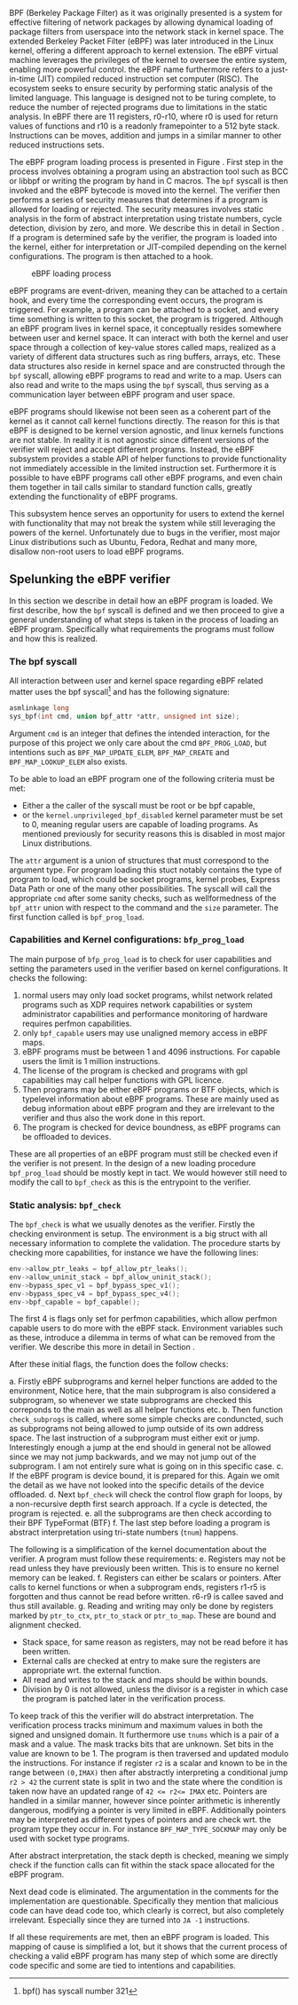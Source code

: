 BPF (Berkeley Package Filter) as it was originally presented is a system for effective filtering of network packages by allowing dynamical loading of package filters from userspace into the network stack in kernel space.
The extended Berkeley Packet Filter (eBPF) was later introduced in the Linux kernel, offering a different approach to kernel extension.
The eBPF virtual machine leverages the privileges of the kernel to oversee the entire system, enabling more powerful control.
the eBPF name furthermore refers to a just-in-time (JIT) compiled reduced instruction set computer (RISC). The ecosystem seeks to ensure security by performing static analysis of the limited language.
This language is designed not to be turing complete,
to reduce the number of rejected programs due to limitations in the static analysis.
In eBPF there are 11 registers, r0-r10, where r0 is used for return values of functions and r10 is a readonly framepointer to a 512 byte stack.
Instructions can be moves, addition and jumps in a similar manner to other reduced instructions sets.


The eBPF program loading process is presented in Figure \ref{fig:loader}.
First step in the process involves obtaining a program using an abstraction tool such as BCC\cite{BCC} or libbpf\cite{libbpf} or writing the program by hand in C macros.
The ~bpf~ syscall is then invoked and the eBPF bytecode is moved into the kernel.
The verifier then performs a series of security measures that determines if a program is allowed for loading or rejected.
The security measures involves static analysis in the form of abstract interpretation using tristate numbers, cycle detection,
division by zero, and more.
We describe this in detail in Section \ref{sec:verifier}.
If a program is determined safe by the verifier, the program is loaded into the kernel, either for interpretation or JIT-compiled depending on the kernel configurations. The program is then attached to a hook.

#+CAPTION: eBPF loading process \cite{loader}
#+NAME:   fig:laoder
[[./Background/loader.png]]


eBPF programs are event-driven, meaning they can be attached to a certain hook, and every time the corresponding event occurs, the program is triggered.
For example, a program can be attached to a socket, and every time something is written to this socket, the program is triggered.
Although an eBPF program lives in kernel space, it conceptually resides somewhere between user and kernel space.
It can interact with both the kernel and user space through a collection of key-value stores called maps, realized as a variety of different data structures such as ring buffers, arrays, etc.
These data structures also reside in kernel space and are constructed through the ~bpf~ syscall, allowing eBPF programs to read and write to a map. Users can also read and write to the maps using the ~bpf~ syscall, thus serving as a communication layer between eBPF program and user space.

eBPF programs should likewise not been seen as a coherent part of the kernel as it cannot call kernel functions directly.
The reason for this is that eBPF is designed to be kernel version agnostic\cite{helpers}, and linux kernels functions are not stable.
In reality it is not agnostic since different versions of the verifier will reject and accept different programs.
Instead, the eBPF subsystem provides a stable API of helper functions to provide functionality not immediately accessible in the limited instruction set.
Furthermore it is possible to have eBPF programs call other eBPF programs, and even chain them together in tail calls similar to
standard function calls, greatly extending the functionality of eBPF programs.

This subsystem hence serves an opportunity for users to extend the kernel with functionality that may not break the system while still leveraging the powers of the kernel. Unfortunately due to bugs in the verifier, most major Linux distributions such as Ubuntu, Fedora, Redhat and many more, disallow non-root users to load eBPF programs.

** Spelunking the eBPF verifier
:PROPERTIES:
:CUSTOM_ID: sec:verifier
:END:
In this section we describe in detail how an eBPF program is loaded. We first describe, how the ~bpf~ syscall is defined and we then proceed to give a general understanding of what steps is taken in the process of loading an eBPF program.
Specifically what requirements the programs must follow and how this is realized.

*** The bpf syscall
All interaction between user and kernel space regarding eBPF related matter uses the bpf syscall\footnote{bpf() has syscall number 321} and has the following signature:

#+begin_src c
asmlinkage long
sys_bpf(int cmd, union bpf_attr *attr, unsigned int size);
#+end_src

Argument ~cmd~ is an integer that defines the intended interaction, for the purpose of this project we only care about the cmd ~BPF_PROG_LOAD~, but intentions such as ~BPF_MAP_UPDATE_ELEM~, ~BPF_MAP_CREATE~ and ~BPF_MAP_LOOKUP_ELEM~ also exists.

To be able to load an eBPF program one of the following criteria must be met:
- Either a the caller of the syscall must be root or be bpf capable,
- or the ~kernel.unprivileged_bpf_disabled~ kernel parameter must be set to 0, meaning regular users are capable of loading programs. As mentioned previously for security reasons this is disabled in most major Linux distributions.

The ~attr~ argument is a union of structures that must correspond to the argument type.
For program loading this stuct notably contains the type of program to load, which could be socket programs, kernel probes, Express Data Path or one of the many other possibilities.
The syscall will call the appropriate ~cmd~ after some sanity checks, such as wellformedness of the ~bpf_attr~ union with respect to the command and the ~size~ parameter.
The first function called is ~bpf_prog_load~.

*** Capabilities and Kernel configurations: ~bfp_prog_load~
The main purpose of ~bfp_prog_load~ is to check for user capabilities and setting the parameters used in the verifier based on
kernel configurations. It checks the following:
1. normal users may only load socket programs, whilst network related programs such as XDP requires network capabilities or system administrator capabilities and performance monitoring of hardware requires perfmon capabilities.
2. only ~bpf_capable~ users may use unaligned memory access in eBPF maps.
3. eBPF programs must be between 1 and 4096 instructions. For capable users the limit is 1 million instructions.
4. The license of the program is checked and programs with gpl capabilities may call helper functions with GPL licence.
5. Then programs may be either eBPF programs or BTF objects, which is typelevel information about eBPF programs.
   These are mainly used as debug information about eBPF program and they are irrelevant to the verifier and thus also the work done in this report.
6. The program is checked for device boundness, as eBPF programs can be offloaded to devices.

These are all properties of an eBPF program must still be checked even if the verifier is not present.
In the design of a new loading procedure ~bpf_prog_load~ should be mostly kept in tact.
We would however still need to modify the call to ~bpf_check~ as this is the entrypoint to the verifier.

*** Static analysis: ~bpf_check~
The ~bpf_check~ is what we usually denotes as the verifier.
Firstly the checking environment is setup. The environment is a big struct with all necessary information to complete the
validation.
The procedure starts by checking more capabilities, for instance we have the following lines:
#+begin_src c
env->allow_ptr_leaks = bpf_allow_ptr_leaks();
env->allow_uninit_stack = bpf_allow_uninit_stack();
env->bypass_spec_v1 = bpf_bypass_spec_v1();
env->bypass_spec_v4 = bpf_bypass_spec_v4();
env->bpf_capable = bpf_capable();
#+end_src
The first 4 is flags only set for perfmon capabilities, which allow perfmon capable users to do more with the eBPF stack.
Environment variables such as these, introduce a dilemma in terms of what can be removed from the verifier. We describe this more in detail in Section \ref{design}.

After these initial flags, the function does the follow checks:

a. Firstly eBPF subprograms and kernel helper functions are added to the environment, Notice here, that the main subprogram is also considered a subprogram, so whenever we state subprograms are checked this correponds to the main as well as all helper functions etc.
b. Then function ~check_subprogs~ is called, where some simple checks are conduncted, such as subprograms not being allowed to jump outside of its own address space. The last instruction of a subprogram must either exit or jump.
   Interestingly enough a jump at the end should in general not be allowed since we may not jump backwards, and we may not jump out of the subprogram. I am not entirely sure what is going on in this specific case.
c. If the eBPF program is device bound, it is prepared for this. Again we omit the detail as we have not looked into the specific details of the device offloaded.
d. Next ~bpf_check~ will check the control flow graph for loops, by a non-recursive depth first search approach. If a cycle is detected, the program is rejected.
e. all the subprograms are then check according to their BPF TypeFormat (BTF)
f. The last step before loading a program is abstract interpretation using tri-state numbers (~tnum~) happens.

The following is a simplification of the kernel documentation about the verifier\cite{kernelverifier}.
A program must follow these requirements:
e. Registers may not be read unless they have previously been written. This is to ensure no kernel memory can be leaked.
f. Registers can either be scalars or pointers. After calls to kernel functions or when a subprogram ends, registers r1-r5 is forgotten and thus cannot be read before written. r6-r9 is callee saved and thus still available.
g. Reading and writing may only be done by registers marked by ~ptr_to_ctx~, ~ptr_to_stack~ or ~ptr_to_map~.
   These are bound and alignment checked.
- Stack space, for same reason as registers, may not be read before it has been written.
- External calls are checked at entry to make sure the registers are appropriate wrt. the external function.
- All read and writes to the stack and maps should be within bounds.
- Division by 0 is not allowed, unless the divisor is a register in which case the program is patched later in the verification process.

To keep track of this the verifier will do abstract interpretation. The verification process tracks
minimum and maximum values in both the signed and unsigned domain.
It furthermore use ~tnums~ which is a pair of a mask and a value.
The mask tracks bits that are unknown.
Set bits in the value are known to be 1.
The program is then traversed and updated modulo the instructions.
For instance if register ~r2~ is a scalar and known to be in the range between ~(0,IMAX)~ then after abstractly interpreting a conditional jump ~r2 > 42~ the current state is split in two and the state where the condition is taken now have an updated range of ~42 <= r2<= IMAX~ etc.
Pointers are handled in a similar manner, however since pointer arithmetic is inherently dangerous, modifying a pointer is very limited in eBPF.
Additionally pointers may be interpreted as different types of pointers and are check wrt. the program type they occur in. For instance ~BPF_MAP_TYPE_SOCKMAP~ may only be used with socket type programs.


After abstract interpretation, the stack depth is checked, meaning we simply check if the function calls can fit within the stack space allocated for the eBPF program.

Next dead code is eliminated. The argumentation in the comments for the implementation are questionable.
Specifically they mention that malicious code can have dead code too, which clearly is correct, but also completely irrelevant.
Especially since they are turned into ~JA -1~ instructions.

If all these requirements are met, then an eBPF program is loaded.
This mapping of cause is simplified a lot, but it shows that the current process of checking a valid
eBPF program has many step of which some are directly code specific and some are tied to intentions and capabilities.
